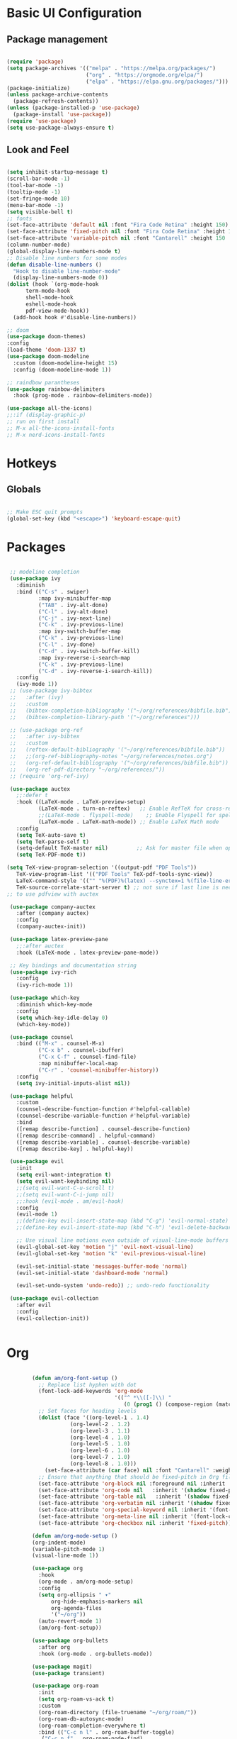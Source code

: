 #+title Emacs Configuration
#+PROPERTY: header-args:emacs-lisp :tangle ./init.el

* Basic UI Configuration
** Package management
#+begin_src emacs-lisp

  (require 'package)
  (setq package-archives '(("melpa" . "https://melpa.org/packages/")
                           ("org" . "https://orgmode.org/elpa/")
                           ("elpa" . "https://elpa.gnu.org/packages/")))
  (package-initialize)
  (unless package-archive-contents
    (package-refresh-contents))
  (unless (package-installed-p 'use-package)
    (package-install 'use-package))
  (require 'use-package)
  (setq use-package-always-ensure t)

#+end_src
** Look and Feel
#+begin_src emacs-lisp

  (setq inhibit-startup-message t)
  (scroll-bar-mode -1)
  (tool-bar-mode -1)
  (tooltip-mode -1)
  (set-fringe-mode 10)
  (menu-bar-mode -1)
  (setq visible-bell t)
  ;; fonts
  (set-face-attribute 'default nil :font "Fira Code Retina" :height 150)
  (set-face-attribute 'fixed-pitch nil :font "Fira Code Retina" :height 150)
  (set-face-attribute 'variable-pitch nil :font "Cantarell" :height 150 :weight 'regular)
  (column-number-mode)
  (global-display-line-numbers-mode t)
  ;; Disable line numbers for some modes
  (defun disable-line-numbers ()
    "Hook to disable line-number-mode"
    (display-line-numbers-mode 0))
  (dolist (hook `(org-mode-hook
  		term-mode-hook
  		shell-mode-hook
  		eshell-mode-hook
  		pdf-view-mode-hook))
    (add-hook hook #'disable-line-numbers))

  ;; doom
  (use-package doom-themes)
  :config
  (load-theme 'doom-1337 t)
  (use-package doom-modeline
    :custom (doom-modeline-height 15)
    :config (doom-modeline-mode 1))

  ;; raindbow parantheses
  (use-package rainbow-delimiters
    :hook (prog-mode . rainbow-delimiters-mode))

  (use-package all-the-icons)
  ;;:if (display-graphic-p)
  ;; run on first install
  ;; M-x all-the-icons-install-fonts
  ;; M-x nerd-icons-install-fonts

#+end_src
* Hotkeys
** Globals
#+begin_src emacs-lisp

  ;; Make ESC quit prompts
  (global-set-key (kbd "<escape>") 'keyboard-escape-quit)

#+end_src
* Packages
#+begin_src emacs-lisp

     ;; modeline completion
     (use-package ivy
       :diminish
       :bind (("C-s" . swiper)
              :map ivy-minibuffer-map
              ("TAB" . ivy-alt-done)
              ("C-l" . ivy-alt-done)
              ("C-j" . ivy-next-line)
              ("C-k" . ivy-previous-line)
              :map ivy-switch-buffer-map
              ("C-k" . ivy-previous-line)
              ("C-l" . ivy-done)
              ("C-d" . ivy-switch-buffer-kill)
              :map ivy-reverse-i-search-map
              ("C-k" . ivy-previous-line)
              ("C-d" . ivy-reverse-i-search-kill))
       :config
       (ivy-mode 1))
     ;; (use-package ivy-bibtex
     ;;   :after (ivy)
     ;;   :custom
     ;;   (bibtex-completion-bibliography '("~/org/references/bibfile.bib"))
     ;;   (bibtex-completion-library-path '("~/org/references")))

     ;; (use-package org-ref
     ;;   :after ivy-bibtex
     ;;   :custom
     ;;   (reftex-default-bibliography '("~/org/references/bibfile.bib"))
     ;;   ;;(org-ref-bibliography-notes "~/org/references/notes.org")
     ;;   (org-ref-default-bibliography '("~/org/references/bibfile.bib"))
     ;;   (org-ref-pdf-directory "~/org/references/"))
     ;; (require 'org-ref-ivy)

     (use-package auctex
       ;;:defer t
       :hook ((LaTeX-mode . LaTeX-preview-setup)
              (LaTeX-mode . turn-on-reftex)   ;; Enable RefTeX for cross-referencing
              ;;(LaTeX-mode . flyspell-mode)    ;; Enable Flyspell for spell checking
              (LaTeX-mode . LaTeX-math-mode)) ;; Enable LaTeX Math mode
       :config
       (setq TeX-auto-save t)
       (setq TeX-parse-self t)
       (setq-default TeX-master nil)         ;; Ask for master file when opening a new TeX file
       (setq TeX-PDF-mode t))

    (setq TeX-view-program-selection '((output-pdf "PDF Tools"))
       TeX-view-program-list '(("PDF Tools" TeX-pdf-tools-sync-view))
       LaTeX-command-style '(("" "%(PDF)%(latex) --synctex=1 %(file-line-error) %(extraopts) %(output-dir) %S%(PDFout)"))
       TeX-source-correlate-start-server t) ;; not sure if last line is neccessary
    ;; to use pdfview with auctex

     (use-package company-auctex
       :after (company auctex)
       :config
       (company-auctex-init))

     (use-package latex-preview-pane
       ;;:after auctex
       :hook (LaTeX-mode . latex-preview-pane-mode))

     ;; Key bindings and documentation string
     (use-package ivy-rich
       :config
       (ivy-rich-mode 1))

     (use-package which-key
       :diminish which-key-mode
       :config
       (setq which-key-idle-delay 0)
       (which-key-mode))

     (use-package counsel
       :bind (("M-x" . counsel-M-x)
              ("C-x b" . counsel-ibuffer)
              ("C-x C-f" . counsel-find-file)
              :map minibuffer-local-map
              ("C-r" . 'counsel-minibuffer-history))
       :config
       (setq ivy-initial-inputs-alist nil))

     (use-package helpful
       :custom
       (counsel-describe-function-function #'helpful-callable)
       (counsel-describe-variable-function #'helpful-variable)
       :bind
       ([remap describe-function] . counsel-describe-function)
       ([remap describe-command] . helpful-command)
       ([remap describe-variable] . counsel-describe-variable)
       ([remap describe-key] . helpful-key))

     (use-package evil
       :init
       (setq evil-want-integration t)
       (setq evil-want-keybinding nil)
       ;;(setq evil-want-C-u-scroll t)
       ;;(setq evil-want-C-i-jump nil)
       ;;:hook (evil-mode . am/evil-hook)
       :config
       (evil-mode 1)
       ;;(define-key evil-insert-state-map (kbd "C-g") 'evil-normal-state)
       ;;(define-key evil-insert-state-map (kbd "C-h") 'evil-delete-backward-char-and-join)

       ;; Use visual line motions even outside of visual-line-mode buffers
       (evil-global-set-key 'motion "j" 'evil-next-visual-line)
       (evil-global-set-key 'motion "k" 'evil-previous-visual-line)

       (evil-set-initial-state 'messages-buffer-mode 'normal)
       (evil-set-initial-state 'dashboard-mode 'normal)

       (evil-set-undo-system 'undo-redo)) ;; undo-redo functionality

     (use-package evil-collection
       :after evil
       :config
       (evil-collection-init))


#+end_src

* Org
#+begin_src emacs-lisp

          (defun am/org-font-setup ()
            ;; Replace list hyphen with dot
            (font-lock-add-keywords 'org-mode
                                    '(("^ *\\([-]\\) "
                                       (0 (prog1 () (compose-region (match-beginning 1) (match-end 1) "•"))))))
            ;; Set faces for heading levels
            (dolist (face '((org-level-1 . 1.4)
            		  (org-level-2 . 1.2)
            		  (org-level-3 . 1.1)
            		  (org-level-4 . 1.0)
            		  (org-level-5 . 1.0)
            		  (org-level-6 . 1.0)
            		  (org-level-7 . 1.0)
            		  (org-level-8 . 1.0)))
              (set-face-attribute (car face) nil :font "Cantarell" :weight 'regular :height (cdr face)))
            ;; Ensure that anything that should be fixed-pitch in Org files appears that way
            (set-face-attribute 'org-block nil :foreground nil :inherit 'fixed-pitch)
            (set-face-attribute 'org-code nil   :inherit '(shadow fixed-pitch))
            (set-face-attribute 'org-table nil   :inherit '(shadow fixed-pitch))
            (set-face-attribute 'org-verbatim nil :inherit '(shadow fixed-pitch))
            (set-face-attribute 'org-special-keyword nil :inherit '(font-lock-comment-face fixed-pitch))
            (set-face-attribute 'org-meta-line nil :inherit '(font-lock-comment-face fixed-pitch))
            (set-face-attribute 'org-checkbox nil :inherit 'fixed-pitch))

          (defun am/org-mode-setup ()
          (org-indent-mode)
          (variable-pitch-mode 1)
          (visual-line-mode 1))

          (use-package org
            :hook
            (org-mode . am/org-mode-setup)
            :config
            (setq org-ellipsis " ▾"
            	org-hide-emphasis-markers nil
            	org-agenda-files
            	'("~/org"))
            (auto-revert-mode 1)
            (am/org-font-setup))

          (use-package org-bullets
            :after org
            :hook (org-mode . org-bullets-mode))

          (use-package magit)
          (use-package transient)

          (use-package org-roam
            :init
            (setq org-roam-vs-ack t)
            :custom
            (org-roam-directory (file-truename "~/org/roam/"))
            (org-roam-db-autosync-mode)
            (org-roam-completion-everywhere t)
            :bind (("C-c n l" . org-roam-buffer-toggle)
          	 ("C-c n f" . org-roam-node-find)
          	 ("C-c n i" . org-roam-node-insert)
          	 :map org-mode-map
          	 ("C-M-i" . completion-at-point))
            :config
            (org-roam-setup))

          (use-package vterm)

          (use-package pdf-tools
            :config
            (pdf-tools-install :no-query))

      (defun my-pdf-view-mode-hook ()
        "Custom hook to fit PDF page to window on opening"
        (pdf-view-fit-page-to-window))
      (add-hook 'pdf-view-mode-hook 'my-pdf-view-mode-hook)

      (use-package citar
        :custom
        (citar-bibliography '("~/org/references/bibfile.bib"))
        ;;(citar-library-paths '("~/Zotero/storage*"))
        :hook
        (LaTeX-mode . citar-capf-setup)
        (org-mode . citar-capf-setup))
      (setq org-cite-global-bibliography '("~/org/references/bibfile.bib"))

    (use-package marginalia
      :config
      (marginalia-mode))

    (use-package embark
      :bind
      (("C-." . embark-act)         ;; pick some comfortable binding
       ("C-;" . embark-dwim)        ;; good alternative: M-.
       ("C-h B" . embark-bindings)) ;; alternative for `describe-bindings'
      :init
      ;; Optionally replace the key help with a completing-read interface
      (setq prefix-help-command #'embark-prefix-help-command)

      ;; Show the Embark target at point via Eldoc. You may adjust the
      ;; Eldoc strategy, if you want to see the documentation from
      ;; multiple providers. Beware that using this can be a little
      ;; jarring since the message shown in the minibuffer can be more
      ;; than one line, causing the modeline to move up and down:

      ;; (add-hook 'eldoc-documentation-functions #'embark-eldoc-first-target)
      ;; (setq eldoc-documentation-strategy #'eldoc-documentation-compose-eagerly)
      :config
      ;; Hide the mode line of the Embark live/completions buffers
      (add-to-list 'display-buffer-alist
                   '("\\`\\*Embark Collect \\(Live\\|Completions\\)\\*"
                     nil
                     (window-parameters (mode-line-format . none)))))
    ;; Consult users will also want the embark-consult package.
    (use-package embark-consult
      :hook
      (embark-collect-mode . consult-preview-at-point-mode))

  (use-package citar-embark
    :after citar embark
    :no-require
    :config (citar-embark-mode))
#+end_src
** Org babel
#+begin_src emacs-lisp

    ;; Org babel languages
    (org-babel-do-load-languages
     'org-babel-load-languages
     '((emacs-lisp . t)
       (python . t)
       (shell . t)))
    (setq org-confirm-babel-evaluate nil)

#+end_src
*** Structure Templates
#+begin_src emacs-lisp

  (require 'org-tempo)
  (add-to-list 'org-structure-template-alist '("sh" . "src shell"))
  (add-to-list 'org-structure-template-alist '("el" . "src emacs-lisp"))
  (add-to-list 'org-structure-template-alist '("py" . "src python"))

#+end_src

**  General
#+begin_src emacs-lisp

  (use-package general
    :config
    (general-create-definer am/leader-keys
      :keymaps '(normal insert visual emacs)
      :prefix "SPC"
      :global-prefix "C-SPC")
    (am/leader-keys
      "t"  '(:ignore t :which-key "Toggles")
      "tt" '(counsel-load-theme :which-key "Choose Theme")

      "b"  '(:ignore b :which-key "Buffer")
      "bb" '(next-buffer :which-key "Next")
      "bn" '(next-buffer :which-key "Next")
      "bp" '(previous-buffer :which-key "Previous")
      "bN" '(previous-buffer :which-key "Previous")
      "bl" '(counsel-switch-buffer :which-key "Switch")
      "bk" '(kill-buffer :which-key Kill)

      "w"  '(:ignore w :which-key "Window")
      "ww" '(evil-window-next :which-key "Next")
      "wn" '(evil-window-next :which-key "Next")
      "wN" '(evil-window-prev :which-key "Previous")
      "ws" '(evil-window-split :which-key "Horizontal Split")
      "wv" '(evil-window-vsplit :which-key "Vertical Split")
      "wc" '(evil-window-delete :which-key "Close")

      ":" '(counsel-M-x :which-key "M-x")

      "h"  '(:ignore h :which-key "Help")
      "hv" '(counsel-describe-variable :which-key "Describe Variable")
      "hf" '(counsel-describe-function :which-key "Describe Function")
      "hi" '(indent-region :which-key "Indent Region")

      "f"  '(:ignore f :which-key "Files")
      "fr" '(counsel-recentf :while-key "Recent Files")
      "ff" '(find-file :while-key "Find File")

      "l"  '(:ignore l :which-key "Latex")
      "lg" '(pdf-sync-forward-search :which-key "source-to-pdf")
      ))

#+end_src

